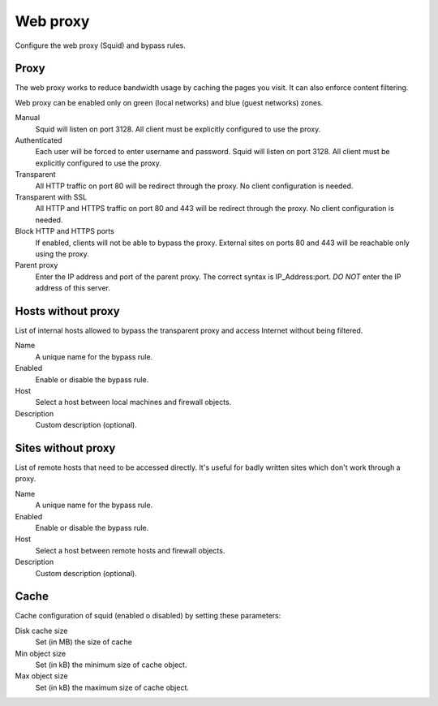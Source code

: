 =========
Web proxy
=========

Configure the web proxy (Squid) and bypass rules.

Proxy
=====

The web proxy works to reduce bandwidth usage by caching
the pages you visit. It can also enforce content filtering.

Web proxy can be enabled only on green (local networks) and blue (guest networks) zones.

Manual
    Squid will listen on port 3128. All client must be explicitly configured to use the proxy.

Authenticated
    Each user will be forced to enter username and password.
    Squid will listen on port 3128. All client must be explicitly configured to use the proxy.

Transparent
    All HTTP traffic on port 80 will be redirect through the proxy.
    No client configuration is needed.

Transparent with SSL
    All HTTP and HTTPS traffic on port 80 and 443 will be redirect through the proxy.
    No client configuration is needed.

Block HTTP and HTTPS ports
    If enabled, clients will not be able to bypass the proxy.
    External sites on ports 80 and 443 will be reachable only using the proxy.

Parent proxy
    Enter the IP address and port of the parent proxy. The correct syntax is
    IP_Address:port.
    *DO NOT* enter the IP address of this server.

Hosts without proxy
===================

List of internal hosts allowed to bypass the transparent proxy and access
Internet without being filtered.

Name
    A unique name for the bypass rule.

Enabled
    Enable or disable the bypass rule.

Host
    Select a host between local machines and firewall objects.

Description
    Custom description (optional).

Sites without proxy
===================

List of remote hosts that need to be accessed directly.
It's useful for badly written sites which don't work through a proxy.

Name
    A unique name for the bypass rule.

Enabled
    Enable or disable the bypass rule.

Host
    Select a host between remote hosts and firewall objects.

Description
    Custom description (optional).

Cache
=====
Cache configuration of squid (enabled o disabled) by setting these parameters:

Disk cache size
    Set (in MB) the size of cache

Min object size
    Set (in kB) the minimum size of cache object.

Max object size
    Set (in kB) the maximum size of cache object.
